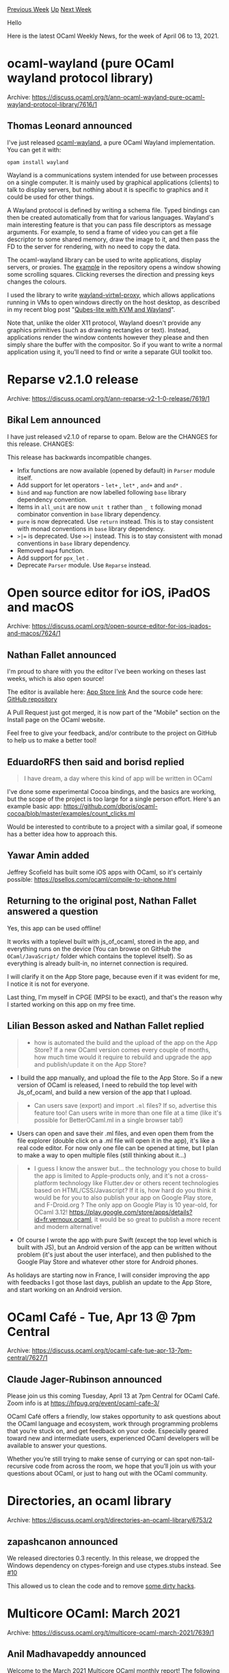 #+OPTIONS: ^:nil
#+OPTIONS: html-postamble:nil
#+OPTIONS: num:nil
#+OPTIONS: toc:nil
#+OPTIONS: author:nil
#+HTML_HEAD: <style type="text/css">#table-of-contents h2 { display: none } .title { display: none } .authorname { text-align: right }</style>
#+HTML_HEAD: <style type="text/css">.outline-2 {border-top: 1px solid black;}</style>
#+TITLE: OCaml Weekly News
[[https://alan.petitepomme.net/cwn/2021.04.06.html][Previous Week]] [[https://alan.petitepomme.net/cwn/index.html][Up]] [[https://alan.petitepomme.net/cwn/2021.04.20.html][Next Week]]

Hello

Here is the latest OCaml Weekly News, for the week of April 06 to 13, 2021.

#+TOC: headlines 1


* ocaml-wayland (pure OCaml wayland protocol library)
:PROPERTIES:
:CUSTOM_ID: 1
:END:
Archive: https://discuss.ocaml.org/t/ann-ocaml-wayland-pure-ocaml-wayland-protocol-library/7616/1

** Thomas Leonard announced


I've just released [[https://github.com/talex5/ocaml-wayland][ocaml-wayland]], a pure OCaml Wayland implementation. You
can get it with:

#+begin_example
    opam install wayland
#+end_example

Wayland is a communications system intended for use between processes on a single computer. It is mainly used by
graphical applications (clients) to talk to display servers, but nothing about it is specific to graphics and it
could be used for other things.

A Wayland protocol is defined by writing a schema file. Typed bindings can then be created automatically from that
for various languages. Wayland's main interesting feature is that you can pass file descriptors as message arguments.
For example, to send a frame of video you can get a file descriptor to some shared memory, draw the image to it, and
then pass the FD to the server for rendering, with no need to copy the data.

The ocaml-wayland library can be used to write applications, display servers, or proxies. The
[[https://github.com/talex5/ocaml-wayland/blob/master/example/test.ml][example]] in the repository opens a window
showing some scrolling squares. Clicking reverses the direction and pressing keys changes the colours.

I used the library to write [[https://github.com/talex5/wayland-virtwl-proxy][wayland-virtwl-proxy]], which allows
applications running in VMs to open windows directly on the host desktop, as described in my recent blog post
"[[https://roscidus.com/blog/blog/2021/03/07/qubes-lite-with-kvm-and-wayland/][Qubes-lite with KVM and Wayland]]".

Note that, unlike the older X11 protocol, Wayland doesn't provide any graphics primitives (such as drawing rectangles
or text). Instead, applications render the window contents however they please and then simply share the buffer with
the compositor. So if you want to write a normal application using it, you'll need to find or write a separate GUI
toolkit too.
      



* Reparse v2.1.0 release
:PROPERTIES:
:CUSTOM_ID: 2
:END:
Archive: https://discuss.ocaml.org/t/ann-reparse-v2-1-0-release/7619/1

** Bikal Lem announced


I have just released v2.1.0 of reparse to opam. Below are the CHANGES for this release.
CHANGES:

This release has backwards incompatible changes.

- Infix functions are now available (opened by default) in ~Parser~ module itself.
- Add support for let operators - ~let+~ , ~let*~ , ~and+~ and ~and*~ .
- ~bind~ and ~map~ function are now labelled following ~base~ library dependency convention.
- Items in ~all_unit~ are now ~unit t~ rather than ~_ t~ following monad combinator convention in ~base~ library dependency.
- ~pure~ is now deprecated. Use ~return~ instead. This is to stay consistent with monad conventions in ~base~ library dependency.
- ~>|=~ is deprecated. Use ~>>|~ instead. This is to stay consistent with monad conventions in ~base~ library dependency.
- Removed ~map4~ function.
- Add support for ~ppx_let~ .
- Deprecate ~Parser~ module. Use ~Reparse~ instead.
      



* Open source editor for iOS, iPadOS and macOS
:PROPERTIES:
:CUSTOM_ID: 3
:END:
Archive: https://discuss.ocaml.org/t/open-source-editor-for-ios-ipados-and-macos/7624/1

** Nathan Fallet announced


I'm proud to share with you the editor I've been working on theses last weeks, which is also open source!

The editor is available here: [[https://apps.apple.com/app/ocaml-learn-code/id1547506826][App Store link]]
And the source code here: [[https://github.com/GroupeMINASTE/OCaml-iOS][GitHub repository]]

A Pull Request just got merged, it is now part of the "Mobile" section on the Install page on the OCaml website.

Feel free to give your feedback, and/or contribute to the project on GitHub to help us to make a better tool!
      

** EduardoRFS then said and borisd replied


#+begin_quote
I have dream, a day where this kind of app will be written in OCaml
#+end_quote

I've done some experimental Cocoa bindings, and the basics are working, but the scope of the project is too large for
a single person effort. Here's an example basic app:
https://github.com/dboris/ocaml-cocoa/blob/master/examples/count_clicks.ml

Would be interested to contribute to a project with a similar goal, if someone has a better idea how to approach
this.
      

** Yawar Amin added


Jeffrey Scofield has built some iOS apps with OCaml, so it's certainly possible:
https://psellos.com/ocaml/compile-to-iphone.html
      

** Returning to the original post, Nathan Fallet answered a question


Yes, this app can be used offline!

It works with a toplevel built with js_of_ocaml, stored in the app, and everything runs on the device (You can browse
on GitHub the ~OCaml/JavaScript/~ folder which contains the toplevel itself). So as everything is already built-in,
no internet connection is required.

I will clarify it on the App Store page, because even if it was evident for me, I notice it is not for everyone.

Last thing, I'm myself in CPGE (MPSI to be exact), and that's the reason why I started working on this app on my free
time.
      

** Lilian Besson asked and Nathan Fallet replied


#+begin_quote
- how is automated the build and the upload of the app on the App Store? If a new OCaml version comes every couple of months, how much time would it require to rebuild and upgrade the app and publish/update it on the App Store?
#+end_quote
- I build the app manually, and upload the file to the App Store. So if a new version of OCaml is released, I need to rebuild the top level with Js_of_ocaml, and build a new version of the app that I upload.

#+begin_quote
- Can users save (export) and import ~.ml~ files? If so, advertise this feature too! Can users write in more than one file at a time (like it's possible for BetterOCaml.ml in a single browser tab!)
#+end_quote
- Users can open and save their .ml files, and even open them from the file explorer (double click on a .ml file will open it in the app), it's like a real code editor. For now only one file can be opened at time, but I plan to make a way to open multiple files (still thinking about it...)

#+begin_quote
- I guess I know the answer but... the technology you chose to build the app is limited to Apple-products only, and it's not a cross-platform technology like Flutter.dev or others recent technologies based on HTML/CSS/Javascript? If it is, how hard do you think it would be for you to also publish your app on Google Play store, and F-Droid.org ? The only app on Google Play is 10 year-old, for OCaml 3.12! <https://play.google.com/store/apps/details?id=fr.vernoux.ocaml>, it would be so great to publish a more recent and modern alternative!
#+end_quote
- Of course I wrote the app with pure Swift (except the top level which is built with JS), but an Android version of the app can be written without problem (it's just about the user interface), and then published to the Google Play Store and whatever other store for Android phones.

As holidays are starting now in France, I will consider improving the app with feedbacks I got those last days,
publish an update to the App Store, and start working on an Android version.
      



* OCaml Café - Tue, Apr 13 @ 7pm Central
:PROPERTIES:
:CUSTOM_ID: 4
:END:
Archive: https://discuss.ocaml.org/t/ocaml-cafe-tue-apr-13-7pm-central/7627/1

** Claude Jager-Rubinson announced


Please join us this coming Tuesday, April 13 at 7pm Central for OCaml Café.  Zoom info is at
[[https://hfpug.org/event/ocaml-cafe-3/][https://hfpug.org/event/ocaml-cafe-3/]]

OCaml Café offers a friendly, low stakes opportunity to ask questions about the OCaml language and ecosystem, work
through programming problems that you’re stuck on, and get feedback on your code. Especially geared toward new and
intermediate users, experienced OCaml developers will be available to answer your questions.

Whether you’re still trying to make sense of currying or can spot non-tail-recursive code from across the room, we
hope that you’ll join us with your questions about OCaml, or just to hang out with the OCaml community.
      



* Directories, an ocaml library
:PROPERTIES:
:CUSTOM_ID: 5
:END:
Archive: https://discuss.ocaml.org/t/directories-an-ocaml-library/6753/2

** zapashcanon announced


We released directories 0.3 recently. In this release, we dropped the Windows dependency on ctypes-foreign and use
ctypes.stubs instead. See [[https://github.com/OCamlPro/directories/pull/10][#10]]

This allowed us to clean the code and to remove [[https://github.com/OCamlPro/directories/pull/11][some dirty hacks]].
      



* Multicore OCaml: March 2021
:PROPERTIES:
:CUSTOM_ID: 6
:END:
Archive: https://discuss.ocaml.org/t/multicore-ocaml-march-2021/7639/1

** Anil Madhavapeddy announced


Welcome to the March 2021 [[https://github.com/ocaml-multicore/ocaml-multicore][Multicore OCaml]] monthly report! The
following update and the [[https://discuss.ocaml.org/tag/multicore-monthly][previous ones]] have been compiled by me,
@kayceesrk and @shakthimaan.  We remain broadly on track to integrate the last of the multicore prerequisites into
the next (4.13) release, and to propose domains-only parallelism for OCaml 5.0.

*** Upstream OCaml 4.13 development

The complex safe points PR ([[https://github.com/ocaml/ocaml/pull/10039][#10039]]) is continuing to make progress, with
more refinement towards reducing the binary size increase that results from the introduction of more polling points.
Special thanks to @damiendoligez for leaping in with a [[https://github.com/sadiqj/ocaml/pull/3][PR-to-the-PR]] to home
in on a workable algorithm!

*** Multicore OCaml trees

If there's one thing we're not going to miss, it's git rebasing. The multicore journey began many moons ago with
OCaml [[https://github.com/ocaml-multicore/ocaml-multicore/commits/master-4.02.2][4.02]], and then
[[https://github.com/ocaml-multicore/ocaml-multicore/tree/4.04.2+multicore][4.04]],
[[https://github.com/ocaml-multicore/ocaml-multicore/tree/4.06.1+multicore][4.06]], and the current
[[https://github.com/ocaml-multicore/ocaml-multicore/commits/parallel_minor_gc][4.10]].  We're pleased to announce the
hopefully-last rebase of the multicore OCaml trees to OCaml 4.12.0 are now available.  There is now a simpler naming
scheme as well to reflect our upstreaming strategy more closely:

- OCaml 4.12.0+domains is the domains-only parallelism that will be submitted for OCaml 5.0
- OCaml 4.12.0+domains+effects is the version with domains parallelism and effects-based concurrency.

You can find opam installation instructions for these over at [[https://github.com/ocaml-multicore/multicore-opam][the
multicore-opam]] repository. There is even an ocaml-lsp-server
available, so that your favourite IDE should just work!

**** Domains-only parallelism trees

The bulk of effort this month has been around the integration and debugging of Domain Local Allocation Buffers
(DLABs), and also chasing down corner-case failures from stress testing and opam bulk builds. For details, see the
long list of PRs in the next section.

We're also cleaning up historical vestiges in order to reduce the diff to OCaml trunk, in order to clear the path to
a clean diff for generating OCaml 5.0 PRs for upstream integration.

**** Concurrency and Effects trees

*The camera-ready paper for PLDI 2021 on [[https://arxiv.org/abs/2104.00250][Retrofitting Effect handlers onto OCaml]] is now available on arXiv.* The code described in the paper can be used via the ~4.12.0+domains+effects~ opam
switches. Please feel free to keep any comments coming to @kayceesrk and myself.

We've also been hacking on the multicore IO stack and just beginning to combine concurrency (via effects) and
parallelism (via domains) into Linux io_uring, macOS' Grand Central Dispatch and Windows iocp. We'll have more to
report on this over the next few months, but early benchmarking numbers on Linux are promising.

*** CI and Benchmarking

We are continuing to expand the testing for different CI configurations for the project. With respect to Sandmark
benchmarking, we are in the process of adding the Irmin layers.ml benchmark. There is also an end-to-end pipeline of
using the OCurrent [[https://github.com/ocurrent/current-bench][current-bench]] framework to give us benchmarking
results from PRs that can be compared to previous runs.

As always, we begin with the Multicore OCaml updates, which are then followed by the ongoing and completed tasks for
the Sandmark benchmarking project. Finally, the upstream OCaml work is listed for your reference.

*** Detailed Updates

*** Multicore OCaml

**** Ongoing

***** DLAB

- [[https://github.com/ocaml-multicore/ocaml-multicore/pull/484][ocaml-multicore/ocaml-multicore#484]]
  Thread allocation buffers

  The PR provides an implementation for thread local allocation
  buffers or ~Domain Local Allocation Buffers~. Code review and
  testing of the changes is in progress.

- [[https://github.com/ocaml-multicore/ocaml-multicore/pull/508][ocaml-multicore/ocaml-multicore#508]]
  Domain Local Allocation Buffers

  This is an extension to the ~Thread allocation buffers~ PR with
  initialization, lazy resizing of the global minor heap size, and
  rebase to 4.12 branch.

***** Testing

- [[https://github.com/ocaml-multicore/ocaml-multicore/issues/522][ocaml-multicore/ocaml-multicore#522]]
  Building the runtime with -O0 rather than -O2 causes testsuite to fail

  The runtime tests fail when using ~-O0~ instead of ~-O2~ and this
  needs to be investigated further.

- [[https://github.com/ocaml-multicore/ocaml-multicore/issues/526][ocaml-multicore/ocaml-multicore#526]]
  weak-ephe-final issue468 can fail with really small minor heaps

  The ~weak-ephe-final~ tests with a small minor heap (4096 words) cause
  the issue468 test to fail.

- [[https://github.com/ocaml-multicore/ocaml-multicore/pull/528][ocaml-multicore/ocaml-multicore#528]]
  Expand CI runs

  A list of requirements to expand the scope and execution of our
  existing CI runs for comprehensive testing.

***** Sundries

- [[https://github.com/ocaml-multicore/ocaml-multicore/pull/514][ocaml-multicore/ocaml-multicore#514]]
  Update instructions in ocaml-variants.opam

  The ~ocaml-variants.opam~ and ~configure.ac~ files have been updated
  to use the Multicore OCaml repository, and to use a local switch
  instead of a global one. The current Multicore OCaml is at the 4.12
  branch.

- [[https://github.com/ocaml-multicore/ocaml-multicore/pull/523][ocaml-multicore/ocaml-multicore#523]]
  Systhreads Mutex raises Sys_error

  The error checking for Systhreads Mutex should be inline with trunk,
  instead of the fatal errors reported by Multicore OCaml.

- [[https://github.com/ocaml-multicore/ocaml-multicore/pull/527][ocaml-multicore/ocaml-multicore#527]]
  Port eventlog to CTF

  The ~eventlog~ implementation has to be ported to the Common Trace
  Format. The log output should be consistent with the
  parallel_minor_gc output, and stress testing need to be performed.

**** Completed

***** Upstream

- [[https://github.com/ocaml-multicore/ocaml-multicore/pull/490][ocaml-multicore/ocaml-multicore#490]]
  Remove getmutablefield from bytecode

  The bytecode compiler and interpreter have been updated by removing
  the ~getmutablefield~ opcodes.

- [[https://github.com/ocaml-multicore/ocaml-multicore/pull/496][ocaml-multicore/ocaml-multicore#496]]
  Replace caml_initialize_field with caml_initialize

  A patch to replace ~caml_initialize_field~, which was earlier used
  with the concurrent minor collector, is now replaced with
  ~caml_initialize~.

- [[https://github.com/ocaml-multicore/ocaml-multicore/pull/503][ocaml-multicore/ocaml-multicore#503]]
  Re-enable lib-obj and asmcomp/is_static tests

  The ~lib-obj~ and ~asmcomp/is_static~ tests have been re-enabled and
  the configure settings have been updated for Multicore
  NO_NAKED_POINTERS.

- [[https://github.com/ocaml-multicore/ocaml-multicore/pull/506][ocaml-multicore/ocaml-multicore#506]]
  Replace ~Op_val~ with ~Field~

  The use of ~Op_val (x)[i]~ has been replaced with ~Field (x, i)~ to
  be consistent with trunk implementation.

- [[https://github.com/ocaml-multicore/ocaml-multicore/pull/507][ocaml-multicore/ocaml-multicore#507]]
  Change interpreter to use naked code pointers

  The changes have been made to identify naked pointers in the
  interpreter stack to be compatible with trunk.

- [[https://github.com/ocaml-multicore/ocaml-multicore/pull/516][ocaml-multicore/ocaml-multicore#516]]
  Remove caml_root API

  The ~caml_root~ variables have been changed to ~value~ type and are
  managed as generational global roots. Hence, the ~caml_root~ API is
  now removed.

***** DLAB

- [[https://github.com/ocaml-multicore/ocaml-multicore/pull/511][ocaml-multicore/ocaml-multicore#511]]
  Allocate unique root token on the major heap instead of the minor

  The unique root token allocation is now done on the major heap
  allocation that does not raise any exception, and exits cleanly when
  a domain creation fails.

- [[https://github.com/ocaml-multicore/ocaml-multicore/pull/513][ocaml-multicore/ocaml-multicore#513]]
  Clear the minor heap at the end of a collection in debug runtime

  A debug value is written to every element of the minor heap for
  debugging failures. We now clear the minor heap at the end of a
  minor collection.

- [[https://github.com/ocaml-multicore/ocaml-multicore/pull/519][ocaml-multicore/ocaml-multicore#519]]
  Make timing test more robust

  The ~timing.ml~ test has been updated to be more resilient for
  testing with DLABs.

***** Enhancements

- [[https://github.com/ocaml-multicore/ocaml-multicore/pull/477][ocaml-multicore/ocaml-multicore#477]]
  Move TLS areas to a dedicated memory space

  In order to support Domain Local Allocation Buffer, we now move the
  TLS areas to its own memory alloted space thereby changing the way
  we allocate an individual domain's TLS.

- [[https://github.com/ocaml-multicore/ocaml-multicore/pull/480][ocaml-multicore/ocaml-multicore#480]]
  Remove leave_when_done and friends from STW API

  The barriers from ~caml_try_run_on_all_domains*~ and ~stw_request~
  are removed by cleaning up the ~stw_request.leave_when_done~
  implementation.

- [[https://github.com/ocaml-multicore/ocaml-multicore/pull/481][ocaml-multicore/ocaml-multicore#481]]
  Don't share array amongst domains in gc-roots tests

  Every domain should have its own array, and the parallel global
  roots tests have been updated with this change.

- [[https://github.com/ocaml-multicore/ocaml-multicore/pull/494][ocaml-multicore/ocaml-multicore#494]]
  Stronger invariants on unix_fork

  We now enforce stronger invariants such that no other domain can run
  alongside domain 0 (~caml_domain_alone~) for ~unix_fork~.

- [[https://github.com/ocaml-multicore/ocaml-multicore/pull/515][ocaml-multicore/ocaml-multicore#515]]
  Add memprof stubs to build and stdlib

  The required ~memprof~ functions have been added to build ~stdlib~,
  and also to build memprof for the runtime.

***** Lazy Updates

- [[https://github.com/ocaml-multicore/ocaml-multicore/pull/501][ocaml-multicore/ocaml-multicore#501]]
  Safepoints lazy fix

  The lazy implementation need to be aware of safe points, and we need
  to differentiate between recursive forcing of lazy values from
  parallel forcing. These fixes are from
  [[https://github.com/ocaml-multicore/ocaml-multicore/pull/492][ocaml-multicore#492]]
  and
  [[https://github.com/ocaml-multicore/ocaml-multicore/pull/493][ocaml-multicore#493]].

- [[https://github.com/ocaml-multicore/ocaml-multicore/pull/505][ocaml-multicore/ocaml-multicore#505]]
  Add a unique domain token to distinguish lazy forcing failure

  A ~caml_ml_domain_unique_token~ has been added to handle racy access
  by multiple mutators. This fixes the [[https://github.com/ocaml-multicore/ocaml-multicore/issues/504][using domain id
  (int)]]
  to identify forcing domain of lazy block issue.

***** Fixes

- [[https://github.com/ocaml-multicore/ocaml-multicore/pull/487][ocaml-multicore/ocaml-multicore#487]]
  systhreads: set gc_regs_buckets and friends to NULL at thread startup

  Pointers have been initialized to NULL in ~systhreads/st_stubs.c~
  which solves the [[https://github.com/ocaml-multicore/ocaml-multicore/issues/485][segmentation
  fault]]
  observed when running the Layers benchmark.

- [[https://github.com/ocaml-multicore/ocaml-multicore/pull/491][ocaml-multicore/ocaml-multicore#491]]
  Reinitialize child locks after fork

  The runtime needs to operate correctly after a ~fork~, and this
  patch fixes it with proper resetting of domain lock.

- [[https://github.com/ocaml-multicore/ocaml-multicore/pull/495][ocaml-multicore/ocaml-multicore#495]]
  Fix problems with finaliser orphaning

  A fix for how we merge finalization tables for orphaned finaliser
  work. A test case has also been added to the PR.

- [[https://github.com/ocaml-multicore/ocaml-multicore/pull/499][ocaml-multicore/ocaml-multicore#499]]
  Fix backtrace unwind

  The unwinding of stacks over callbacks was not happening correctly
  and the discrepancy in ~caml_next_frame_descriptior~ is now resolved.

- [[https://github.com/ocaml-multicore/ocaml-multicore/pull/509][ocaml-multicore/ocaml-multicore#509]]
  Fix for bad setup of Continuation_already_taken exception in bytecode

  A patch to fix the ~Continuation_already_taken~ exception which was
  not set up as needed in the bytecode execution.

- [[https://github.com/ocaml-multicore/ocaml-multicore/pull/510][ocaml-multicore/ocaml-multicore#510]]
  Update a testcase in principality-and-gadts.ml

  A change in ~principality-and-gadts.ml~ to log the correct output as
  compared to 4.12 branch in ocaml/ocaml.

***** Ecosystem

- [[https://github.com/ocaml-multicore/multicore-opam/pull/46][ocaml-multicore/multicore-opam#46]]
  Multicore compatible ocaml-migrate-parsetree.2.1.0

  The ~ocaml-migrate-parsetree~ package uses the effect syntax and now
  builds with Multicore OCaml ~parallel_minor_gc~ branch.

- [[https://github.com/ocaml-multicore/multicore-opam/pull/47][ocaml-multicore/multicore-opam#47]]
  Multicore compatible ppxlib

  The effect syntax has been added to ~ppxlib~ and is also now
  compatible with Multicore OCaml.

- [[https://github.com/ocaml-multicore/multicore-opam/pull/49][ocaml-multicore/multicore-opam#49]]
  4.12 Multicore configs

  Added configurations to install ~4.12.0+domains+effects~ and
  ~4.12.0+domains~ OCaml variants.

- [[https://github.com/ocaml-multicore/ocaml-multicore/issues/473][ocaml-multicore/ocaml-multicore#473]]
  Building on musl requires dynamically linked execinfo

  The opam files to allow installation on musl-based environments for
  Multicore OCaml have been added to the repository.

- [[https://github.com/ocaml-multicore/ocaml-multicore/pull/482][ocaml-multicore/ocaml-multicore#482]]
  Check for -lexecinfo in order to build on musl/alpine

  A ~configure~ script has been added which checks for ~-lexecinfo~ in
  order to support building Multicore OCaml on musl/alpine.

***** Documentation

- [[https://github.com/ocaml-multicore/ocaml-multicore/pull/502][ocaml-multicore/ocaml-multicore#502]]
  Update README to introduce 4.12+domains+effects and 4.12+domains

  We have updated the README file with the current list of active
  branches, and the names of the historic variants.

- [[https://github.com/ocaml-multicore/ocaml-multicore/pull/520][ocaml-multicore/ocaml-multicore#520]]
  Clarify comment on RacyLazy

  A documentation update in ~stdlib/lazy.mli~ that clarifies when
  ~RacyLazy~ and ~Undefined~ are raised.

***** Sundries

- [[https://github.com/ocaml-multicore/ocaml-multicore/pull/486][ocaml-multicore/ocaml-multicore#486]]
  Sync no-effects-syntax to parallel_minor_gc branch

  The ~ocaml-multicore:no-effects-syntax~ branch is now up to date
  with the ~parallel_minor_gc~ branch changes.

- [[https://github.com/ocaml-multicore/ocaml-multicore/pull/489][ocaml-multicore/ocaml-multicore#489]]
  Remove promote_to

  The ~promote_to~ function was used in the concurrent minor GC. It is
  not required any more and hence has been removed.

- [[https://github.com/ocaml-multicore/ocaml-multicore/pull/500][ocaml-multicore/ocaml-multicore#500]]
  Replace caml_modify_field with caml_modify

  The ~caml_modify_field~ is no longer necessary and has been replaced
  with ~caml_modify~.

*** Benchmarking

**** Ongoing

- [[https://github.com/ocaml-bench/sandmark/pull/204][ocaml-bench/sandmark#204]]
  Adding layers.ml as a benchmark to Sandmark

  The inclusion of Irmin layers.ml benchmark with updates to all its
  dependency requirements.

- [[https://github.com/ocaml-bench/sandmark/pull/209][ocaml-bench/sandmark#209]]
  Use rule target kronecker.txt and remove from macro_bench

  A review of the graph500seq ~kernel1.ml~ implementation has been
  done, and code changes have been proposed. The ~macro_bench~ tag
  will be retained for the ~graph500~ benchmarks.

- [[https://github.com/ocaml-bench/sandmark/pull/212][ocaml-bench/sandmark#212]]
  Increasing the major heap allocation on some benchmarks

  A work in progress to add more longer running benchmarks that
  involve major heap allocation. Some of the parameters have been
  updated with higher values, and more loops have been added as well.

- We now have integrated the build of Sandmark 2.0 with
  [[https://github.com/ocurrent/current-bench][current-bench]] for
  CI. The results of the benchmark runs are now pushed to a PostgreSQL
  database as shown below:

  #+begin_example
  docker=# select * from benchmarks;
  -[ RECORD 1 ]--+-------------------------------------------------------
  run_at         | 2021-03-26 11:21:20.64
  repo_id        | local/local
  commit         | 55c6fb6416548737b715d6d8fde6c0f690526e42
  branch         | 2.0.0-alpha+001
  pull_number    |
  benchmark_name |
  test_name      | coq.BasicSyntax.v
  metrics        | {"maxrss_kB": 678096, "time_secs": 101.99969387054443}
  duration       | 00:37:52.776357
  -[ RECORD 2 ]--+-------------------------------------------------------
  run_at         | 2021-03-26 11:21:20.64
  repo_id        | local/local
  commit         | 55c6fb6416548737b715d6d8fde6c0f690526e42
  branch         | 2.0.0-alpha+001
  pull_number    |
  benchmark_name |
  test_name      | thread_ring_lwt_mvar.20_000
  metrics        | {"maxrss_kB": 8096, "time_secs": 2.6146790981292725}
  duration       | 00:37:52.776357
  ...
  #+end_example

  We will continue to work on adding more workflows and features to
  ~current-bench~ to support Sandmark builds.

**** Completed

- [[https://github.com/ocaml-bench/sandmark/pull/202][ocaml-bench/sandmark#202]]
  Added bench clean target in the Makefile

  A ~benchclean~ target to remove the generated benchmarks and its
  results while still retaining the ~_opam~ folder has been added to
  the Makefile.

- [[https://github.com/ocaml-bench/sandmark/pull/203][ocaml-bench/sandmark#203]]
  Implement ITER support

  The use of ITER variable is now supported in Sandmark, and you can
  run multiple iterations of the benchmarks. For example, with
  ~ITER=2~, a couple of summary .bench files are created with the
  benchmark results as shown below:

  #+begin_example
  $ TAG='"run_in_ci"' make run_config_filtered.json
  $ ITER=2 RUN_CONFIG_JSON=run_config_filtered.json make ocaml-versions/4.10.0+multicore.bench

  $ ls _results/
  4.10.0+multicore_1.orun.summary.bench  4.10.0+multicore_2.orun.summary.bench
  #+end_example

- [[https://github.com/ocaml-bench/sandmark/pull/208][ocaml-bench/sandmark#208]]
  Fix params for simple-tests/capi

  A minor fix in ~run_config.json~ to correctly pass the arguments to
  the ~simple-tests/capi~ benchmark execution. You can verify the same
  using the following commands:

  #+begin_example
  $ TAG='"lt_1s"' make run_config_filtered.json
  $ RUN_CONFIG_JSON=run_config_filtered.json make ocaml-versions/4.10.0+multicore.bench
  #+end_example

- [[https://github.com/ocaml-bench/sandmark/pull/210][ocaml-bench/sandmark#210]]
  Don't share array in global roots parallel benchmarks

  A patch to not share array in global roots implementation for
  parallel benchmarks.

- [[https://github.com/ocaml-bench/sandmark/pull/213][ocaml-bench/sandmark#213]]
  Resolve dependencies for 4.12.1+trunk, 4.12.0+domains and 4.12.0+domains+effects

  The ~dependencies/packages~ have now been updated to be able to
  build ~4.12.1+trunk~, ~4.12.0+domains~ and ~4.12.0+domains+effects~
  branches with Sandmark.

*** OCaml

**** Ongoing

- [[https://github.com/ocaml/ocaml/pull/10039][ocaml/ocaml#10039]]
  Safepoints

  The review of the Safepoints PR is in progress. Special thanks to
  Damien Doligez for his [[https://github.com/sadiqj/ocaml/pull/3][code
  suggestions]] on safepoints
  and inserting polls. There is still work to be done on
  optimizations.

Many thanks to all the OCaml users, developers and contributors in the
community for their support to the project. Stay safe!

*** Acronyms

- API: Application Programming Interface
- CI: Continuous Integration
- CTF: Common Trace Format
- DLAB: Domain Local Allocation Buffer
- GC: Garbage Collector
- OPAM: OCaml Package Manager
- PR: Pull Request
- STW: Stop The World
- TLS: Thread Local Storage
      

** Nate asked and Anil Madhavapeddy replied


#+begin_quote
Sorry if this has been answered elsewhere – am I reading this correctly that effects aren’t intended for OCaml 5? If not, are there plans to merge effect handlers into mainline OCaml at some later stage, or is it going to be kept
separate?
#+end_quote

Just to be clear, effects are not slated for any official release of OCaml yet.  The focus is on making sure that
OCaml 5.0 is a really solid release with domains-only parallelism, and then to look into subsequent changes required
for concurrency.  There are some considerations about how precisely effects should work when they materialise in a
mainline OCaml release:

- *semantics:* how will the introduction of effect handlers complicate (or improve!) reasoning about OCaml programs? @fpottier and Paulo Emílio de Vilhena have a paper on [[http://cambium.inria.fr/~fpottier/publis/de-vilhena-pottier-sleh.pdf]["separation logic for effect handlers"]] at POPL 2021 that is a good starting point to read from.
- *performance:* on the other side, we want to make sure that effect handlers do not introduce a runtime overhead to sequential OCaml code. Our paper on "[[https://arxiv.org/abs/2104.00250][retrofitting effect handlers onto OCaml]]" addresses this, with a particular restriction on making sure handlers are one-shot only (a position conveniently reinforced by @fpottier's paper above, as it also makes program reasoning much easier).
- *type safety:* our current implementation of effects is untyped, which doesn't fit that well into the spirit of ML. There is active research ongoing into developing a theory of typed effects lead by @lpw25, and you can see a [[https://www.janestreet.com/tech-talks/effective-programming/][tech talk about this]].
- *portability:* OCaml is an extremely portable language, we want to make sure we can maintain clean compilation to existing targets (such as js_of_ocaml) and new ones (such as webassembly). @kayceesrk is active in the [[https://kcsrk.info/slides/WASM_CG_4Aug20.pdf][wasm working groups]] on this topic, and we're using MirageOS (which has compiler forks for esp32 embedded systems) to experiment with overheads using unikernels.
- *ergonomics:* and last but not least, the hardest one to answer: once we develop a workable model for typed effects in OCaml, does it work at scale on large codebases and also for writing incremental code that can be locally reasoned about? The only answer to this is to build prototypes of a significant size, which is something we're working on at OCaml Labs as part of efforts like our multicore IO stack. I don't talk about this much at the moment as we regularly thrown prototypes away, but we're converging on some stability in recent months.

To risk an analogy, imagine that we're flying from Cambridge to Fiji for a nice post-pandemic vacation. To get to our
end goal, we have to fly via a few intermediate cities (say, London and Sydney).  We need to be very careful not to
screw up our landing into Sydney because we're so excited about eventually getting to Fiji -- if we do that, there is
no glorious holiday for us!  And you know what? Sydney's not so bad a place to hang out and adjust to jetlag while we
carefully plan the flight path to Fiji.

We could really use the community's help with OCaml 5.0, as it's going to be a major release. Rest assured that we're
thinking (and working hard) on how concurrency should also show up in OCaml, but it won't happen until we get OCaml
5.0 out of the door.  Core OCaml development is all about careful, iterative progress to avoid the risk of losing the
properties that make OCaml so reliable for all the downstream projects that depend on us.

Having said all that, I can't wait to get to get to Fiji either. It's going to be an awesome vacation when we finally
arrive.
      



* ML Family Workshop 2021: first call for short abstracts and presentations
:PROPERTIES:
:CUSTOM_ID: 7
:END:
Archive: https://sympa.inria.fr/sympa/arc/caml-list/2021-04/msg00010.html

** Jonathan Protzenko announced


(tl;dr)

The ML family workshop is back, and will be held virtually along with
ICFP 2021. The workshop does not have proceedings, making it the perfect
venue to run some ideas with the community or present some work in
progress within a friendly environment. The PC has a broad expertise and
submissions are 3 pages long: when in doubt, just submit!

(long version)

We are happy to announce that the ML Family Workshop is back for its
2021 edition, which we will be held online on Thursday August 26th, in
conjunction with ICFP 2021.

The ML family workshop warmly welcomes submission touching on the
programming languages traditionally seen as part of the "ML family"
(Standard ML, OCaml, F#, CakeML, SML#, Manticore, MetaOCaml, etc.). The
scope of the workshop includes all aspects of the design, semantics,
theory, application, implementation, and teaching of the members of the
ML family. We also encourage presentations from related languages (such
as Haskell, Scala, Rust, Nemerle, Links, Koka, F*, Eff, ATS, etc), to
exchange experience of further developing ML ideas.

*** Submission details

Submissions must be at most three pages long; see the full call for
papers
https://icfp21.sigplan.org/home/mlfamilyworkshop-2021#Call-for-Presentations
for details.

Submission site: https://ml21.hotcrp.com/

*** Important dates

- Thu, May 27th 2021 (AoE): submission deadline
- Thu, Jun 17th 2021 (AoE): author notification
- Thu, Aug 26th: workshop (time slots TBD)

*** Program committee

- Danel Ahman (University of Ljubljana)
- Robert Atkey (University of Strathclyde)
- Frédéric Bour (Tarides)
- Ezgi Çiçek (Facebook London)
- Youyou Cong (Tokyo Institute of Technology)
- Richard A. Eisenberg (Tweag I/O)
- Martin Elsman (University of Copenhagen, Denmark)
- Ohad Kammar (University of Edinburgh)
- Naoki Kobayashi (University of Tokyo, Japan)
- Benoît Montagu (Inria)
- Jonathan Protzenko (Microsoft Research) (Chair)
- Kristina Sojakova (INRIA Paris)
- Don Syme (Microsoft)
- Matías Toro (University of Chile)
- Katsuhiro Ueno (Tohoku University)
      



* ppx_let_locs - improve stack traces
:PROPERTIES:
:CUSTOM_ID: 8
:END:
Archive: https://discuss.ocaml.org/t/ann-ppx-let-locs-improve-stack-traces/7646/1

** EduardoRFS announced


A common problem that I personally had when developing async code in OCaml is that both ~Lwt~ and ~Async~ leads to
useless stack traces. When using ~lwt_ppx~ that is handled by the ppx, but the same is not possible with ~let*~,
~let.await~ or ~>>=~.

If you want to solve that, you can use [[https://github.com/EduardoRFS/ppx_let_locs][ppx_let_locs]], it will detect
your calls and when there is a replacement function available that would allow stack traces to be enhanced it will
enhance that by default for you.

*** How it works

Everytime an ident is applied it tries to find a ~backtrace_ident~ or ~ident_backtrace~ version of it, if that is
present and it has the right signature, the PPX will then apply the backtraced one with the additional argument.
This means it also works with operators, like ~>>=_backtrace~, as they're just normal function application.

For letop there is a special case, the signature of the letop must be slightly different to ensure that the typing
order was not changed, essentially the ~let*_backtrace~ must have the following signature ~(exn -> exn * 'a) -> 'b
-> 'c~.

To achieve that this is actually a typed PPX, which runs a slightly patched version of the OCaml typechecker, then
untype it and pass to the OCaml compiler. This implies a couple of things:

- it needs to be executed as ~(staged_pps ppx_let_locs)~ on dune
- versions must be explicitly supported, for now only 4.10 and 4.12 are supported, if you need any other version feel free to request.
- it can be quite slow on some codebases

To solve the above problems, an important property is that, assuming the backtraced version behaves identically to
the non backtraced one, it is in theory a noop, as removing or adding the PPX should not change the behavior of the
code. So it can be used only for development or for production, as adding or removing the PPX will not break your
code.

*** Async

Currently it seems like Async doesn't provide anything similar to ~Lwt.backtrace_bind~ and ~Async.try_with~ also
looses the stack trace, so I would love help in this area.

*** Examples

*from:*

https://aws1.discourse-cdn.com/standard11/uploads/ocaml/original/2X/1/14332ae62e5262a9d4e960e6f7324145b56713f7.png

**to:**

https://aws1.discourse-cdn.com/standard11/uploads/ocaml/original/2X/d/d67eaf5bb0fbb94a84f602de9bd02580f350ff68.png

As you can see, on the second stack trace you can find out that it was actually being called on
~test_interpretation.ml~.
      



* Converting typing information from one OCaml version to a later one?
:PROPERTIES:
:CUSTOM_ID: 9
:END:
Archive: https://discuss.ocaml.org/t/converting-typing-information-from-one-ocaml-version-to-a-later-one/7608/6

** Deep in this thread, EduardoRFS announced


For me reading the ~cmi~ is enough, so I implemented it on ~ocaml-migrate-types~, it can do 411 -> 412 types, will
implement 410 -> 411, which is probably painful because of the Uid

https://github.com/EduardoRFS/ocaml-migrate-types/blob/main/src/migrate_411_412.ml
      



* Set up OCaml 1.1.10
:PROPERTIES:
:CUSTOM_ID: 10
:END:
Archive: https://discuss.ocaml.org/t/ann-set-up-ocaml-1-1-10/7667/1

** Sora Morimoto announced


*** Changed

- Run ~brew update~ before set up to avoid an issue with Bintray transition period.

https://github.com/avsm/setup-ocaml/releases/tag/v1.1.10
      



* Old CWN
:PROPERTIES:
:UNNUMBERED: t
:END:

If you happen to miss a CWN, you can [[mailto:alan.schmitt@polytechnique.org][send me a message]] and I'll mail it to you, or go take a look at [[https://alan.petitepomme.net/cwn/][the archive]] or the [[https://alan.petitepomme.net/cwn/cwn.rss][RSS feed of the archives]].

If you also wish to receive it every week by mail, you may subscribe [[http://lists.idyll.org/listinfo/caml-news-weekly/][online]].

#+BEGIN_authorname
[[https://alan.petitepomme.net/][Alan Schmitt]]
#+END_authorname
